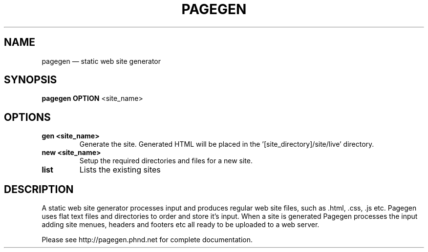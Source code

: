 .TH PAGEGEN 1 "" "1.00"
.\" ===================================================
.SH NAME
pagegen \(em static web site generator
.\" ===================================================
.SH SYNOPSIS
.B pagegen
.B OPTION
<site_name>
.\" ===================================================
.SH OPTIONS
.\" ---------------------------------------------------
.TP
.B gen <site_name>
Generate the site. Generated HTML will be placed in the '[site_directory]/site/live' directory.
.\" ---------------------------------------------------
.TP
.B new <site_name>
Setup the required directories and files for a new site.
.\" ---------------------------------------------------
.TP
.B list
Lists the existing sites 
.\" ===================================================
.SH DESCRIPTION
A static web site generator processes input and produces regular web site files, such as .html, .css, .js etc. Pagegen uses flat text files and directories to order and store it's input. When a site is generated Pagegen processes the input adding site menues, headers and footers etc all ready to be uploaded to a web server.

Please see http://pagegen.phnd.net for complete documentation.

